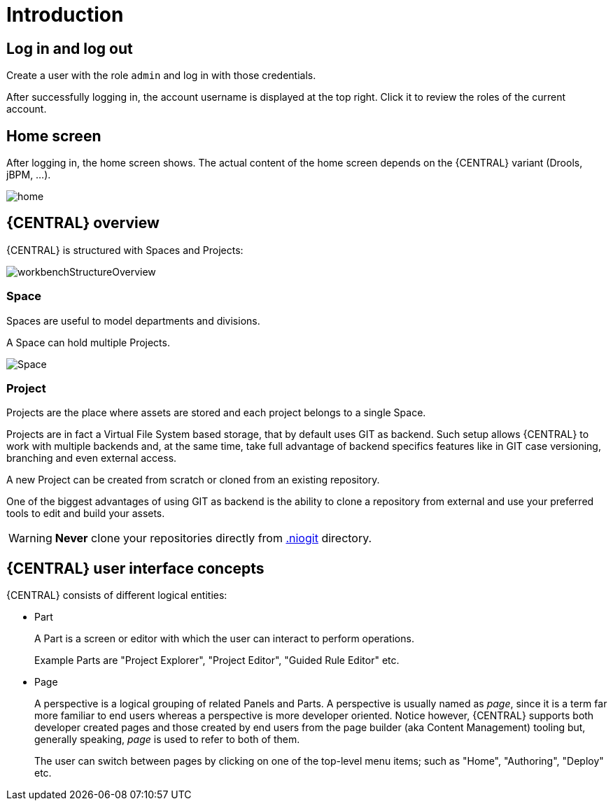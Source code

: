 [[_wb.introduction]]
= Introduction

[[_wb.loginandlogout]]
== Log in and log out


Create a user with the role `admin` and log in with those credentials.

After successfully logging in, the account username is displayed at the top right.
Click it to review the roles of the current account.

[[_wb.homescreen]]
== Home screen


After logging in, the home screen shows.
The actual content of the home screen depends on the {CENTRAL} variant (Drools, jBPM, ...).


image::Workbench/General/home.png[align="center"]

[[_wb.administrationoverview]]
== {CENTRAL} overview


{CENTRAL} is structured with Spaces and Projects:


image::Workbench/General/workbenchStructureOverview.png[align="center"]


[[_wb.space]]
=== Space

Spaces are useful to model departments and divisions.

A Space can hold multiple Projects.


image::Workbench/General/Space.png[align="center"]


[[_wb.project]]
=== Project

Projects are the place where assets are stored and each project belongs to a single Space.

Projects are in fact a Virtual File System based storage, that by default uses GIT as backend.
Such setup allows {CENTRAL} to work with multiple backends and, at the same time, take full advantage of backend specifics features like in GIT case versioning, branching and even external access.

A new Project can be created from scratch or cloned from an existing repository.

One of the biggest advantages of using GIT as backend is the ability to clone a repository from external and use your preferred tools to edit and build your assets.

[WARNING]
====
*Never* clone your repositories directly from <<_wb.systemproperties,$$.$$niogit>> directory.
====

[[_wb.workbenchconcepts]]
== {CENTRAL} user interface concepts


{CENTRAL} consists of different logical entities:

* Part
+
A Part is a screen or editor with which the user can interact to perform operations.
+
Example Parts are "Project Explorer", "Project Editor", "Guided Rule Editor" etc.
* Page
+
A perspective is a logical grouping of related Panels and Parts. A perspective is usually named as _page_, since it is
a term far more familiar to end users whereas a perspective is more developer oriented. Notice however, {CENTRAL}
supports both developer created pages and those created by end users from the page builder (aka Content Management)
tooling but, generally speaking, _page_ is used to refer to both of them.
+
The user can switch between pages by clicking on one of the top-level menu items; such as "Home", "Authoring", "Deploy" etc.
